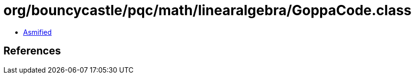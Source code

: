 = org/bouncycastle/pqc/math/linearalgebra/GoppaCode.class

 - link:GoppaCode-asmified.java[Asmified]

== References

